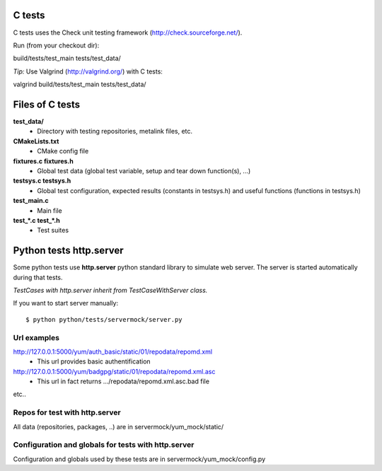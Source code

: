 C tests
=======
C tests uses the Check unit testing framework (http://check.sourceforge.net/).

Run (from your checkout dir)::

build/tests/test_main tests/test_data/

*Tip:* Use Valgrind (http://valgrind.org/) with C tests::

valgrind build/tests/test_main tests/test_data/

Files of C tests
================

**test_data/**
 * Directory with testing repositories, metalink files, etc.

**CMakeLists.txt**
 * CMake config file

**fixtures.c  fixtures.h**
 * Global test data (global test variable, setup and tear down function(s), ...)

**testsys.c  testsys.h**
 * Global test configuration, expected results (constants in testsys.h)
   and useful functions (functions in testsys.h)

**test_main.c**
 * Main file

**test_*.c  test_*.h**
 * Test suites


Python tests http.server
========================

Some python tests use **http.server** python standard library
to simulate web server. The server is started automatically during that tests.

*TestCases with http.server inherit from TestCaseWithServer class.*

If you want to start server manually::

$ python python/tests/servermock/server.py

Url examples
------------
http://127.0.0.1:5000/yum/auth_basic/static/01/repodata/repomd.xml
 * This url provides basic authentification

http://127.0.0.1:5000/yum/badgpg/static/01/repodata/repomd.xml.asc
 * This url in fact returns .../repodata/repomd.xml.asc.bad file

etc..

Repos for test with http.server
-------------------------------

All data (repositories, packages, ..) are in servermock/yum_mock/static/

Configuration and globals for tests with http.server
----------------------------------------------------

Configuration and globals used by these tests are in servermock/yum_mock/config.py

